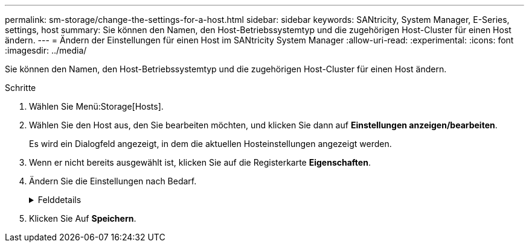 ---
permalink: sm-storage/change-the-settings-for-a-host.html 
sidebar: sidebar 
keywords: SANtricity, System Manager, E-Series, settings, host 
summary: Sie können den Namen, den Host-Betriebssystemtyp und die zugehörigen Host-Cluster für einen Host ändern. 
---
= Ändern der Einstellungen für einen Host im SANtricity System Manager
:allow-uri-read: 
:experimental: 
:icons: font
:imagesdir: ../media/


[role="lead"]
Sie können den Namen, den Host-Betriebssystemtyp und die zugehörigen Host-Cluster für einen Host ändern.

.Schritte
. Wählen Sie Menü:Storage[Hosts].
. Wählen Sie den Host aus, den Sie bearbeiten möchten, und klicken Sie dann auf *Einstellungen anzeigen/bearbeiten*.
+
Es wird ein Dialogfeld angezeigt, in dem die aktuellen Hosteinstellungen angezeigt werden.

. Wenn er nicht bereits ausgewählt ist, klicken Sie auf die Registerkarte *Eigenschaften*.
. Ändern Sie die Einstellungen nach Bedarf.
+
.Felddetails
[%collapsible]
====
[cols="25h,~"]
|===
| Einstellung | Beschreibung 


 a| 
Name
 a| 
Sie können den vom Benutzer bereitgestellten Namen des Hosts ändern. Die Angabe eines Namens für den Host ist erforderlich.



 a| 
Zugehöriger Host-Cluster
 a| 
Sie können eine der folgenden Optionen auswählen:

** *Keine* -- der Host bleibt ein eigenständiger Host. Wenn der Host einem Host-Cluster zugewiesen war, wird der Host vom Cluster entfernt.
** *<Host Cluster>* -- das System ordnet den Host dem ausgewählten Cluster zu.




 a| 
Host-Betriebssystem-Typ
 a| 
Sie können den Typ des Betriebssystems ändern, das auf dem von Ihnen definierten Host ausgeführt wird.

|===
====
. Klicken Sie Auf *Speichern*.

